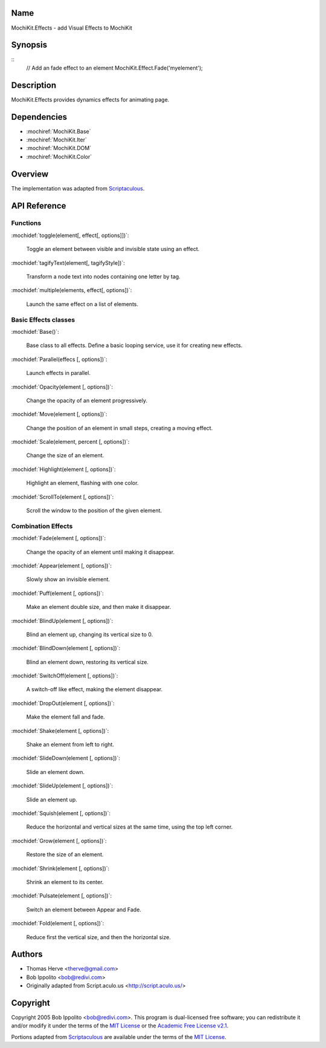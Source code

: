 .. title:: MochiKit.Effects - add Visual Effects to MochiKit

Name
====

MochiKit.Effects - add Visual Effects to MochiKit

Synopsis
========

::
    // Add an fade effect to an element
    MochiKit.Effect.Fade('myelement');

Description
===========

MochiKit.Effects provides dynamics effects for animating page.

Dependencies
============

- :mochiref:`MochiKit.Base`
- :mochiref:`MochiKit.Iter`
- :mochiref:`MochiKit.DOM`
- :mochiref:`MochiKit.Color`

Overview
========

The implementation was adapted from Scriptaculous_.

.. _Scriptaculous: http://script.aculo.us

API Reference
=============

Functions
---------

:mochidef:`toggle(element[, effect[, options]])`:

    Toggle an element between visible and invisible state using an effect.

:mochidef:`tagifyText(element[, tagifyStyle])`:

    Transform a node text into nodes containing one letter by tag.

:mochidef:`multiple(elements, effect[, options])`:

    Launch the same effect on a list of elements.

Basic Effects classes
---------------------

:mochidef:`Base()`:

    Base class to all effects. Define a basic looping service, use it for
    creating new effects.

:mochidef:`Parallel(effecs [, options])`:

    Launch effects in parallel.

:mochidef:`Opacity(element [, options])`:

    Change the opacity of an element progressively.

:mochidef:`Move(element [, options])`:

    Change the position of an element in small steps, creating a moving effect.

:mochidef:`Scale(element, percent [, options])`:

    Change the size of an element.

:mochidef:`Highlight(element [, options])`:

    Highlight an element, flashing with one color.

:mochidef:`ScrollTo(element [, options])`:

    Scroll the window to the position of the given element.

Combination Effects
-------------------

:mochidef:`Fade(element [, options])`:

    Change the opacity of an element until making it disappear.

:mochidef:`Appear(element [, options])`:

    Slowly show an invisible element.

:mochidef:`Puff(element [, options])`:

    Make an element double size, and then make it disappear.

:mochidef:`BlindUp(element [, options])`:

    Blind an element up, changing its vertical size to 0.

:mochidef:`BlindDown(element [, options])`:

    Blind an element down, restoring its vertical size.

:mochidef:`SwitchOff(element [, options])`:

    A switch-off like effect, making the element disappear.

:mochidef:`DropOut(element [, options])`:

    Make the element fall and fade.

:mochidef:`Shake(element [, options])`:

    Shake an element from left to right.

:mochidef:`SlideDown(element [, options])`:

    Slide an element down.

:mochidef:`SlideUp(element [, options])`:

    Slide an element up.

:mochidef:`Squish(element [, options])`:

    Reduce the horizontal and vertical sizes at the same time, using the
    top left corner.

:mochidef:`Grow(element [, options])`:

    Restore the size of an element.

:mochidef:`Shrink(element [, options])`:

    Shrink an element to its center.

:mochidef:`Pulsate(element [, options])`:

    Switch an element between Appear and Fade.

:mochidef:`Fold(element [, options])`:

    Reduce first the vertical size, and then the horizontal size.

Authors
=======

- Thomas Herve <therve@gmail.com>
- Bob Ippolito <bob@redivi.com>
- Originally adapted from Script.aculo.us <http://script.aculo.us/>

Copyright
=========

Copyright 2005 Bob Ippolito <bob@redivi.com>.  This program is dual-licensed
free software; you can redistribute it and/or modify it under the terms of the
`MIT License`_ or the `Academic Free License v2.1`_.

.. _`MIT License`: http://www.opensource.org/licenses/mit-license.php
.. _`Academic Free License v2.1`: http://www.opensource.org/licenses/afl-2.1.php

Portions adapted from `Scriptaculous`_ are available under the terms of the
`MIT License`_.

